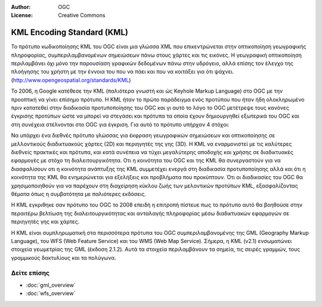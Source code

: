 :Author: OGC
:License: Creative Commons


.. _kml-overview-el:


.. image:: /images/project_logos/logo-OGC-left.png
  :scale: 100 %
  :alt: OGC logo
  :align: right

.. image:: /images/project_logos/logo-OGC-right.png
  :scale: 100 %
  :alt: OGC logo
  :align: right

KML Encoding Standard (KML)
================================================================================


Το πρότυπο κωδικοποίησης KML του OGC είναι μια γλώσσα XML που επικεντρώνεται στην οπτικοποίηση γεωγραφικής πληροφορίας, συμπεριλαμβανομένων σημειώσεων πάνω στους χάρτες και τις εικόνες. Η γεωγραφική οπτικοποίηση περιλαμβάνει όχι μόνο την παρουσίαση γραφικών δεδομένων πάνω στην υδρόγειο, αλλά επίσης τον έλεγχο της πλοήγησης του χρήστη με την έννοια του που να πάει και που να κοιτάξει για ότι ψάχνει. (http://www.opengeospatial.org/standards/KML)

.. image:: /images/standards/kml.jpg
  :scale: 55%
  :alt: KML in Context

Το 2006, η Google κατέθεσε την KML (παλιότερα γνωστή και ώς Keyhole Markup Language) στο OGC με την προοπτική να γίνει επίσημο πρότυπο. Η KML ήταν το πρώτο παράδειγμα ενός προτύπου που ήταν ήδη ολοκληρωμένο πριν κατατεθεί στην διαδικασία προτυποποίησης του OGC και γι αυτό το λόγο το OGC μετέτρεψε τους κανόνες έγκρισης προτύπων ώστε να μπορεί να στεγάσει και πρότυπα τα οποία έχουν δημιουργηθεί εξωτερικά του OGC και στη συνέχεια στέλνονται στο OGC για έγκριση. Για αυτό το πρότυπο υπήρχαν 4 στόχοι:

Να υπάρχει ένα διεθνές πρότυπο γλώσσας για έκφραση γεωγραφικών σημειώσεων και οπτικοποίησης σε μελλοντικούς διαδικτυακούς χάρτες (2D) και περιηγητές της γης (3D).
Η KML να εναρμονιστεί με τις καλύτερες διεθνείς πρακτικές και πρότυπα, και κατά συνέπεια να τύχει μεγαλύτερης αποδοχής και χρήσης σε διαδικτυακές εφαρμογές με στόχο τη διαλειτουργικότητα.
Οτι η κοινότητα του OGC και της KML θα συνεργαστούν για να διασφαλίσουν οτι η κοινότητα ανάπτυξης της KML συμμετέχει ενεργά στη διαδικασία προτυποποίησης αλλά και ότι η κοινότητα της  KML θα ενημερώνεται για εξελήξεις και προβλήματα που προκύπτουν.
Ότι οι διαδικασίες του OGC θα χρησιμοποιηθούν για να παρέχουν στη διαχείρηση κύκλου ζωής των μελοντικών προτύπων KML, εξασφαλίζοντας θέματα όπως η συμβατότητα με παλιότερες εκδόσεις.

Η KML εγκριθηκε σαν πρότυπο του OGC το 2008 επειδή η επιτροπή πίστευε πως το πρότυπο αυτό θα βοηθούσε στην περαιτέρω βελτίωση της διαλειτουργικότητας και ανταλαγής πληροφορίας μέσω διαδικτυακών εφαρμογών σε περιηγητές γης και χάρτες.
 
Η KML είναι συμπληρωματική στα περισσότερα πρότυπα του OGC συμπεριλαμβανομένης της GML (Geography Markup Language), του WFS (Web Feature Service) και του WMS (Web Map Service). Σήμερα, η KML (v2.1) ενσωματώνει στοιχεία γεωμετρίας της GML (έκδοση 2.1.2). Αυτά τα στοιχεία περιλαμβάνουν τα σημεία, τις σειρές γραμμών, τους γραμμικούς δακτυλίους και τα πολύγωνα.

Δείτε επίσης
--------------------------------------------------------------------------------

* :doc:`gml_overview`
* :doc:`wfs_overview`
